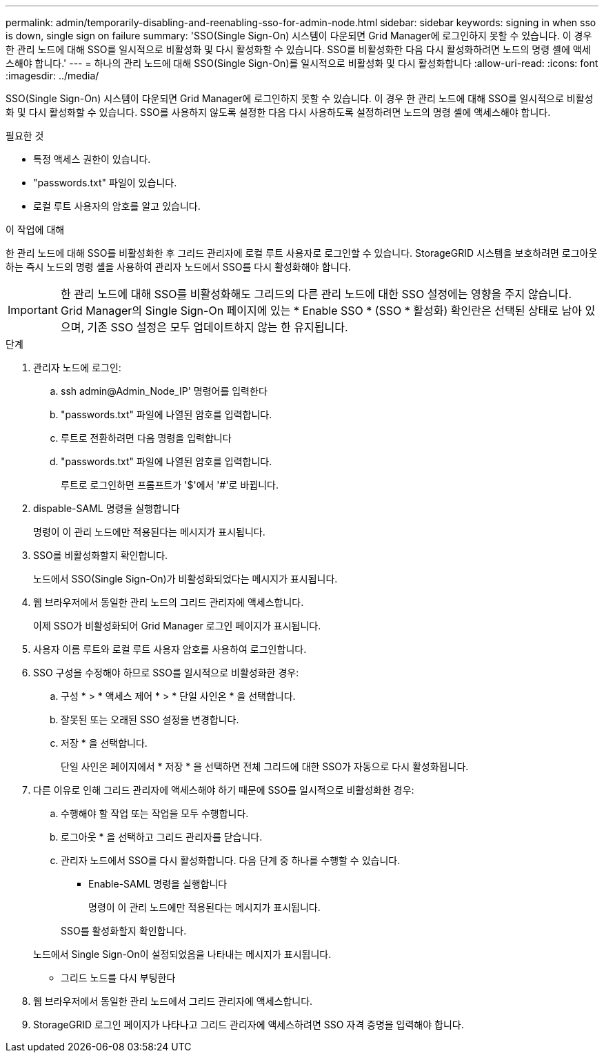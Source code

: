 ---
permalink: admin/temporarily-disabling-and-reenabling-sso-for-admin-node.html 
sidebar: sidebar 
keywords: signing in when sso is down, single sign on failure 
summary: 'SSO(Single Sign-On) 시스템이 다운되면 Grid Manager에 로그인하지 못할 수 있습니다. 이 경우 한 관리 노드에 대해 SSO를 일시적으로 비활성화 및 다시 활성화할 수 있습니다. SSO를 비활성화한 다음 다시 활성화하려면 노드의 명령 셸에 액세스해야 합니다.' 
---
= 하나의 관리 노드에 대해 SSO(Single Sign-On)를 일시적으로 비활성화 및 다시 활성화합니다
:allow-uri-read: 
:icons: font
:imagesdir: ../media/


[role="lead"]
SSO(Single Sign-On) 시스템이 다운되면 Grid Manager에 로그인하지 못할 수 있습니다. 이 경우 한 관리 노드에 대해 SSO를 일시적으로 비활성화 및 다시 활성화할 수 있습니다. SSO를 사용하지 않도록 설정한 다음 다시 사용하도록 설정하려면 노드의 명령 셸에 액세스해야 합니다.

.필요한 것
* 특정 액세스 권한이 있습니다.
* "passwords.txt" 파일이 있습니다.
* 로컬 루트 사용자의 암호를 알고 있습니다.


.이 작업에 대해
한 관리 노드에 대해 SSO를 비활성화한 후 그리드 관리자에 로컬 루트 사용자로 로그인할 수 있습니다. StorageGRID 시스템을 보호하려면 로그아웃하는 즉시 노드의 명령 셸을 사용하여 관리자 노드에서 SSO를 다시 활성화해야 합니다.


IMPORTANT: 한 관리 노드에 대해 SSO를 비활성화해도 그리드의 다른 관리 노드에 대한 SSO 설정에는 영향을 주지 않습니다. Grid Manager의 Single Sign-On 페이지에 있는 * Enable SSO * (SSO * 활성화) 확인란은 선택된 상태로 남아 있으며, 기존 SSO 설정은 모두 업데이트하지 않는 한 유지됩니다.

.단계
. 관리자 노드에 로그인:
+
.. ssh admin@Admin_Node_IP' 명령어를 입력한다
.. "passwords.txt" 파일에 나열된 암호를 입력합니다.
.. 루트로 전환하려면 다음 명령을 입력합니다
.. "passwords.txt" 파일에 나열된 암호를 입력합니다.
+
루트로 로그인하면 프롬프트가 '$'에서 '#'로 바뀝니다.



. dispable-SAML 명령을 실행합니다
+
명령이 이 관리 노드에만 적용된다는 메시지가 표시됩니다.

. SSO를 비활성화할지 확인합니다.
+
노드에서 SSO(Single Sign-On)가 비활성화되었다는 메시지가 표시됩니다.

. 웹 브라우저에서 동일한 관리 노드의 그리드 관리자에 액세스합니다.
+
이제 SSO가 비활성화되어 Grid Manager 로그인 페이지가 표시됩니다.

. 사용자 이름 루트와 로컬 루트 사용자 암호를 사용하여 로그인합니다.
. SSO 구성을 수정해야 하므로 SSO를 일시적으로 비활성화한 경우:
+
.. 구성 * > * 액세스 제어 * > * 단일 사인온 * 을 선택합니다.
.. 잘못된 또는 오래된 SSO 설정을 변경합니다.
.. 저장 * 을 선택합니다.
+
단일 사인온 페이지에서 * 저장 * 을 선택하면 전체 그리드에 대한 SSO가 자동으로 다시 활성화됩니다.



. 다른 이유로 인해 그리드 관리자에 액세스해야 하기 때문에 SSO를 일시적으로 비활성화한 경우:
+
.. 수행해야 할 작업 또는 작업을 모두 수행합니다.
.. 로그아웃 * 을 선택하고 그리드 관리자를 닫습니다.
.. 관리자 노드에서 SSO를 다시 활성화합니다. 다음 단계 중 하나를 수행할 수 있습니다.
+
*** Enable-SAML 명령을 실행합니다
+
명령이 이 관리 노드에만 적용된다는 메시지가 표시됩니다.

+
SSO를 활성화할지 확인합니다.

+
노드에서 Single Sign-On이 설정되었음을 나타내는 메시지가 표시됩니다.

*** 그리드 노드를 다시 부팅한다




. 웹 브라우저에서 동일한 관리 노드에서 그리드 관리자에 액세스합니다.
. StorageGRID 로그인 페이지가 나타나고 그리드 관리자에 액세스하려면 SSO 자격 증명을 입력해야 합니다.

